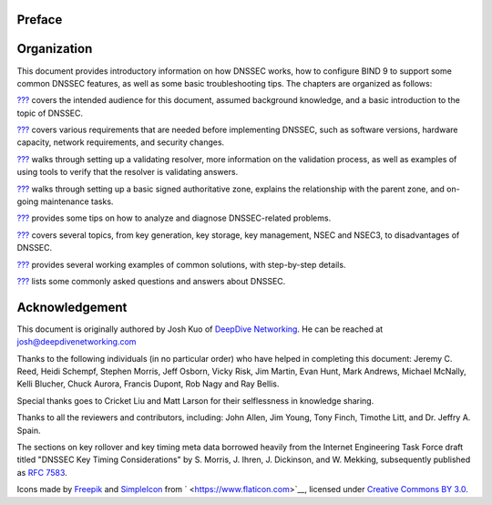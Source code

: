 Preface
=======

.. _preface-organization:

Organization
============

This document provides introductory information on how DNSSEC works, how
to configure BIND 9 to support some common DNSSEC features, as well as
some basic troubleshooting tips. The chapters are organized as follows:

`??? <#introduction>`__ covers the intended audience for this document,
assumed background knowledge, and a basic introduction to the topic of
DNSSEC.

`??? <#getting-started>`__ covers various requirements that are needed
before implementing DNSSEC, such as software versions, hardware
capacity, network requirements, and security changes.

`??? <#dnssec-validation>`__ walks through setting up a validating
resolver, more information on the validation process, as well as
examples of using tools to verify that the resolver is validating
answers.

`??? <#dnssec-signing>`__ walks through setting up a basic signed
authoritative zone, explains the relationship with the parent zone, and
on-going maintenance tasks.

`??? <#dnssec-troubleshooting>`__ provides some tips on how to analyze
and diagnose DNSSEC-related problems.

`??? <#dnssec-advanced-discussions>`__ covers several topics, from key
generation, key storage, key management, NSEC and NSEC3, to
disadvantages of DNSSEC.

`??? <#dnssec-recipes>`__ provides several working examples of common
solutions, with step-by-step details.

`??? <#dnssec-commonly-asked-questions>`__ lists some commonly asked
questions and answers about DNSSEC.

.. _preface-acknowledgement:

Acknowledgement
===============

This document is originally authored by Josh Kuo of `DeepDive
Networking <https://www.deepdivenetworking.com/>`__. He can be reached
at josh@deepdivenetworking.com

Thanks to the following individuals (in no particular order) who have
helped in completing this document: Jeremy C. Reed, Heidi Schempf,
Stephen Morris, Jeff Osborn, Vicky Risk, Jim Martin, Evan Hunt, Mark
Andrews, Michael McNally, Kelli Blucher, Chuck Aurora, Francis Dupont,
Rob Nagy and Ray Bellis.

Special thanks goes to Cricket Liu and Matt Larson for their
selflessness in knowledge sharing.

Thanks to all the reviewers and contributors, including: John Allen, Jim
Young, Tony Finch, Timothe Litt, and Dr. Jeffry A. Spain.

The sections on key rollover and key timing meta data borrowed heavily
from the Internet Engineering Task Force draft titled "DNSSEC Key Timing
Considerations" by S. Morris, J. Ihren, J. Dickinson, and W. Mekking,
subsequently published as `RFC
7583 <https://tools.ietf.org/html/rfc7583>`__.

Icons made by `Freepik <https://www.freepik.com/>`__ and
`SimpleIcon <https://www.simpleicon.com/>`__ from
` <https://www.flaticon.com>`__, licensed under `Creative Commons BY
3.0 <https://creativecommons.org/licenses/by/3.0/>`__.
